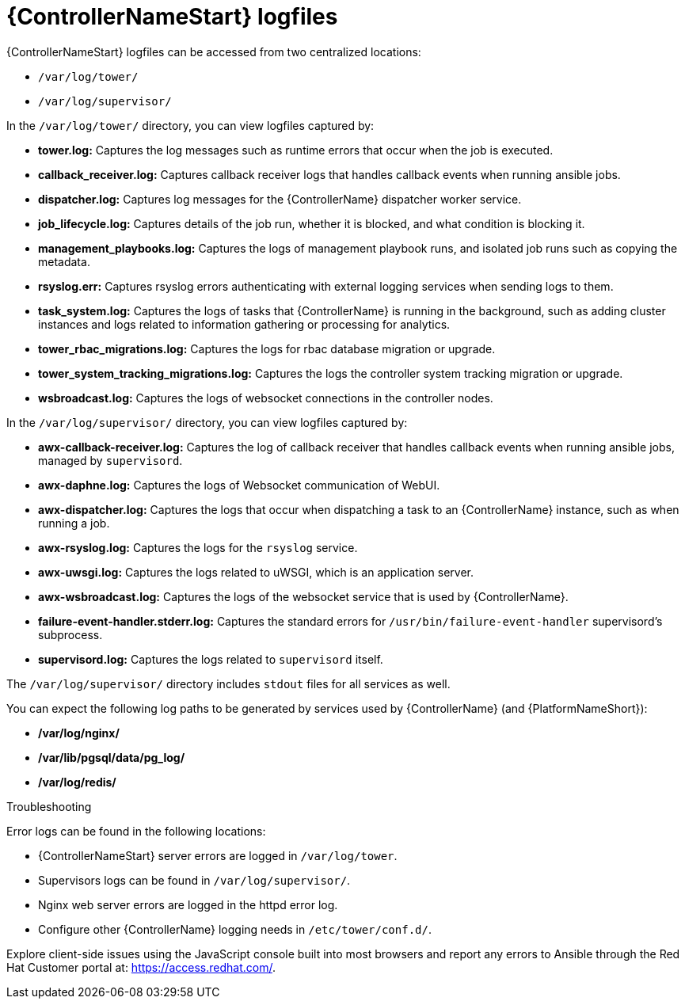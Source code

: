 [id="assembly-controller-log-files"]

= {ControllerNameStart} logfiles

{ControllerNameStart} logfiles can be accessed from two centralized locations:

* `/var/log/tower/`
* `/var/log/supervisor/`

In the `/var/log/tower/` directory, you can view logfiles captured by:

* *tower.log:* Captures the log messages such as runtime errors that occur when the job is executed.
* *callback_receiver.log:* Captures callback receiver logs that handles callback events when running ansible jobs.
* *dispatcher.log:* Captures log messages for the {ControllerName} dispatcher worker service.
* *job_lifecycle.log:* Captures details of the job run, whether it is blocked, and what condition is blocking it.
* *management_playbooks.log:* Captures the logs of management playbook runs, and isolated job runs such as copying the metadata.
* *rsyslog.err:* Captures rsyslog errors authenticating with external logging services when sending logs to them.
* *task_system.log:* Captures the logs of tasks that {ControllerName} is running in the background, such as adding cluster instances and logs related to information gathering or processing for analytics.
* *tower_rbac_migrations.log:* Captures the logs for rbac database migration or upgrade.
* *tower_system_tracking_migrations.log:* Captures the logs the controller system tracking migration or upgrade.
* *wsbroadcast.log:* Captures the logs of websocket connections in the controller nodes.

In the `/var/log/supervisor/` directory, you can view logfiles captured by:

* *awx-callback-receiver.log:* Captures the log of callback receiver that handles callback events when running ansible jobs, managed by `supervisord`.
* *awx-daphne.log:* Captures the logs of Websocket communication of WebUI.
* *awx-dispatcher.log:* Captures the logs that occur when dispatching a task to an {ControllerName} instance, such as when running a job.
* *awx-rsyslog.log:* Captures the logs for the `rsyslog` service.
* *awx-uwsgi.log:* Captures the logs related to uWSGI, which is an application server.
* *awx-wsbroadcast.log:* Captures the logs of the websocket service that is used by {ControllerName}.
* *failure-event-handler.stderr.log:* Captures the standard errors for `/usr/bin/failure-event-handler` supervisord's subprocess.
* *supervisord.log:* Captures the logs related to `supervisord` itself.

The `/var/log/supervisor/` directory includes `stdout` files for all services as well.

You can expect the following log paths to be generated by services used by {ControllerName} (and {PlatformNameShort}):

* */var/log/nginx/*
* */var/lib/pgsql/data/pg_log/*
* */var/log/redis/*

.Troubleshooting

Error logs can be found in the following locations:

* {ControllerNameStart} server errors are logged in `/var/log/tower`. 
* Supervisors logs can be found in `/var/log/supervisor/`. 
* Nginx web server errors are logged in the httpd error log. 
* Configure other {ControllerName} logging needs in `/etc/tower/conf.d/`.

Explore client-side issues using the JavaScript console built into most browsers and report any errors to Ansible through the Red Hat Customer portal at: https://access.redhat.com/.
